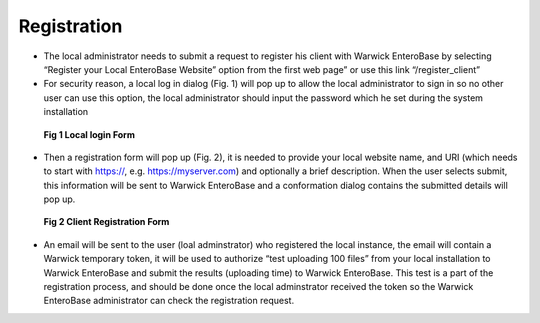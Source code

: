 Registration
-------------------

* The local administrator needs to submit a request to register his client with Warwick EnteroBase by selecting “Register your Local EnteroBase Website” option from the first web page” or use this link “/register_client”

* For security reason, a local log in dialog (Fig. 1) will pop up to allow the local administrator to sign in so no other user can use this option, the local administrator should input the password which he set during the system installation

.. figure:: ../images/local_log_in.png
   :alt: local login  Form

   **Fig 1 Local login Form**

* Then a registration form will pop up (Fig. 2), it is needed to provide your local website name, and URI (which needs to start with https://, e.g. https://myserver.com) and optionally a brief description. When the user selects submit, this information will be sent to Warwick EnteroBase and a conformation dialog contains the submitted details will pop up.

.. figure:: ../images/register_client.png
   :alt: Client Registration Form

   **Fig 2 Client Registration Form**

* An email will be sent to the user (loal adminstrator) who registered the local instance, the email will contain a Warwick temporary token, it will be used to authorize “test uploading 100 files” from your local installation to Warwick EnteroBase and submit the results (uploading time) to Warwick EnteroBase. This test is a part of the registration process, and should be done once the local adminstrator received the token so the Warwick EnteroBase administrator can check the registration request.
